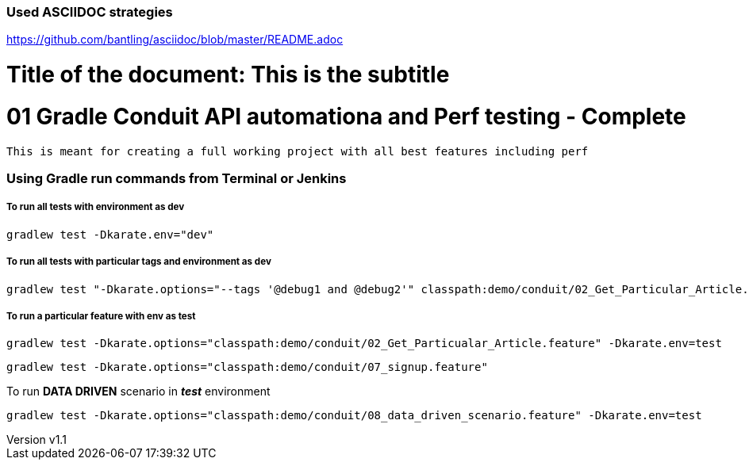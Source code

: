 // SPDX-License-Identifier: Apache-2.0
:doctype: article

=== Used ASCIIDOC strategies
https://github.com/bantling/asciidoc/blob/master/README.adoc

= Title of the document: This is the subtitle
:revnumber: v1.1
:revdate: 15.05.2017
:revremark: First draft

# 01 Gradle Conduit API automationa and Perf testing - Complete

  This is meant for creating a full working project with all best features including perf


=== Using Gradle run commands from Terminal or Jenkins

=====  To run all tests with environment as dev
....
gradlew test -Dkarate.env="dev"
....
=====  To run all tests with particular tags and  environment as dev
....
gradlew test "-Dkarate.options="--tags '@debug1 and @debug2'" classpath:demo/conduit/02_Get_Particular_Article.feature" -Dtest=TotalTestsRunner
....
=====  To run a particular feature with env as test
....
gradlew test -Dkarate.options="classpath:demo/conduit/02_Get_Particualar_Article.feature" -Dkarate.env=test
....

....
gradlew test -Dkarate.options="classpath:demo/conduit/07_signup.feature"
....
To run **DATA DRIVEN** scenario in *_test_* environment
....
gradlew test -Dkarate.options="classpath:demo/conduit/08_data_driven_scenario.feature" -Dkarate.env=test
....


